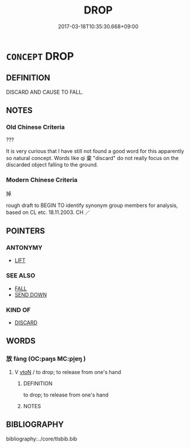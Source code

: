 # -*- mode: mandoku-tls-view -*-
#+TITLE: DROP
#+DATE: 2017-03-18T10:35:30.668+09:00        
#+STARTUP: content
* =CONCEPT= DROP
:PROPERTIES:
:CUSTOM_ID: uuid-26eca572-4729-4928-8646-a70d3a40eacd
:SYNONYM+:  LET FALL
:SYNONYM+:  LET GO OF
:SYNONYM+:  LOSE ONE'S GRIP ON
:SYNONYM+:  RELEASE
:SYNONYM+:  UNHAND
:SYNONYM+:  RELINQUISH
:TR_ZH: 掉
:END:
** DEFINITION

DISCARD AND CAUSE TO FALL.

** NOTES

*** Old Chinese Criteria
???

It is very curious that I have still not found a good word for this apparently so natural concept. Words like qì 棄 "discard" do not really focus on the discarded object falling to the ground.

*** Modern Chinese Criteria
掉

rough draft to BEGIN TO identify synonym group members for analysis, based on CL etc. 18.11.2003. CH ／

** POINTERS
*** ANTONYMY
 - [[tls:concept:LIFT][LIFT]]

*** SEE ALSO
 - [[tls:concept:FALL][FALL]]
 - [[tls:concept:SEND DOWN][SEND DOWN]]

*** KIND OF
 - [[tls:concept:DISCARD][DISCARD]]

** WORDS
   :PROPERTIES:
   :VISIBILITY: children
   :END:
*** 放 fàng (OC:paŋs MC:pi̯ɐŋ )
:PROPERTIES:
:CUSTOM_ID: uuid-919889cf-dea0-4b8c-a836-c6ae3e8952f3
:Char+: 放(66,4/8) 
:GY_IDS+: uuid-7326fb18-aff5-4ed6-a3fe-fec0bdb33d8f
:PY+: fàng     
:OC+: paŋs     
:MC+: pi̯ɐŋ     
:END: 
**** V [[tls:syn-func::#uuid-fbfb2371-2537-4a99-a876-41b15ec2463c][vtoN]] / to drop; to release from one's hand
:PROPERTIES:
:CUSTOM_ID: uuid-0f364580-119d-40d6-8b85-4f936af3333c
:END:
****** DEFINITION

to drop; to release from one's hand

****** NOTES

** BIBLIOGRAPHY
bibliography:../core/tlsbib.bib
